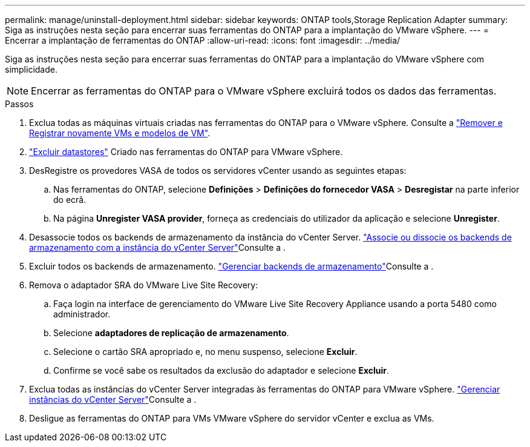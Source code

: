---
permalink: manage/uninstall-deployment.html 
sidebar: sidebar 
keywords: ONTAP tools,Storage Replication Adapter 
summary: Siga as instruções nesta seção para encerrar suas ferramentas do ONTAP para a implantação do VMware vSphere. 
---
= Encerrar a implantação de ferramentas do ONTAP
:allow-uri-read: 
:icons: font
:imagesdir: ../media/


[role="lead"]
Siga as instruções nesta seção para encerrar suas ferramentas do ONTAP para a implantação do VMware vSphere com simplicidade.


NOTE: Encerrar as ferramentas do ONTAP para o VMware vSphere excluirá todos os dados das ferramentas.

.Passos
. Exclua todas as máquinas virtuais criadas nas ferramentas do ONTAP para o VMware vSphere. Consulte a https://techdocs.broadcom.com/us/en/vmware-cis/vsphere/vsphere/8-0/vsphere-virtual-machine-administration-guide-8-0/managing-virtual-machinesvsphere-vm-admin/adding-and-removing-virtual-machinesvsphere-vm-admin.html#GUID-376174FE-F936-4BE4-B8C2-48EED42F110B-en["Remover e Registrar novamente VMs e modelos de VM"].
. link:../manage/delete-ds.html["Excluir datastores"] Criado nas ferramentas do ONTAP para VMware vSphere.
. DesRegistre os provedores VASA de todos os servidores vCenter usando as seguintes etapas:
+
.. Nas ferramentas do ONTAP, selecione *Definições* > *Definições do fornecedor VASA* > *Desregistar* na parte inferior do ecrã.
.. Na página *Unregister VASA provider*, forneça as credenciais do utilizador da aplicação e selecione *Unregister*.


. Desassocie todos os backends de armazenamento da instância do vCenter Server. link:../manage/manage-vcenter.html["Associe ou dissocie os backends de armazenamento com a instância do vCenter Server"]Consulte a .
. Excluir todos os backends de armazenamento. link:../manage/storage-backend.html["Gerenciar backends de armazenamento"]Consulte a .
. Remova o adaptador SRA do VMware Live Site Recovery:
+
.. Faça login na interface de gerenciamento do VMware Live Site Recovery Appliance usando a porta 5480 como administrador.
.. Selecione *adaptadores de replicação de armazenamento*.
.. Selecione o cartão SRA apropriado e, no menu suspenso, selecione *Excluir*.
.. Confirme se você sabe os resultados da exclusão do adaptador e selecione *Excluir*.


. Exclua todas as instâncias do vCenter Server integradas às ferramentas do ONTAP para VMware vSphere. link:../manage/manage-vcenter.html["Gerenciar instâncias do vCenter Server"]Consulte a .
. Desligue as ferramentas do ONTAP para VMs VMware vSphere do servidor vCenter e exclua as VMs.


